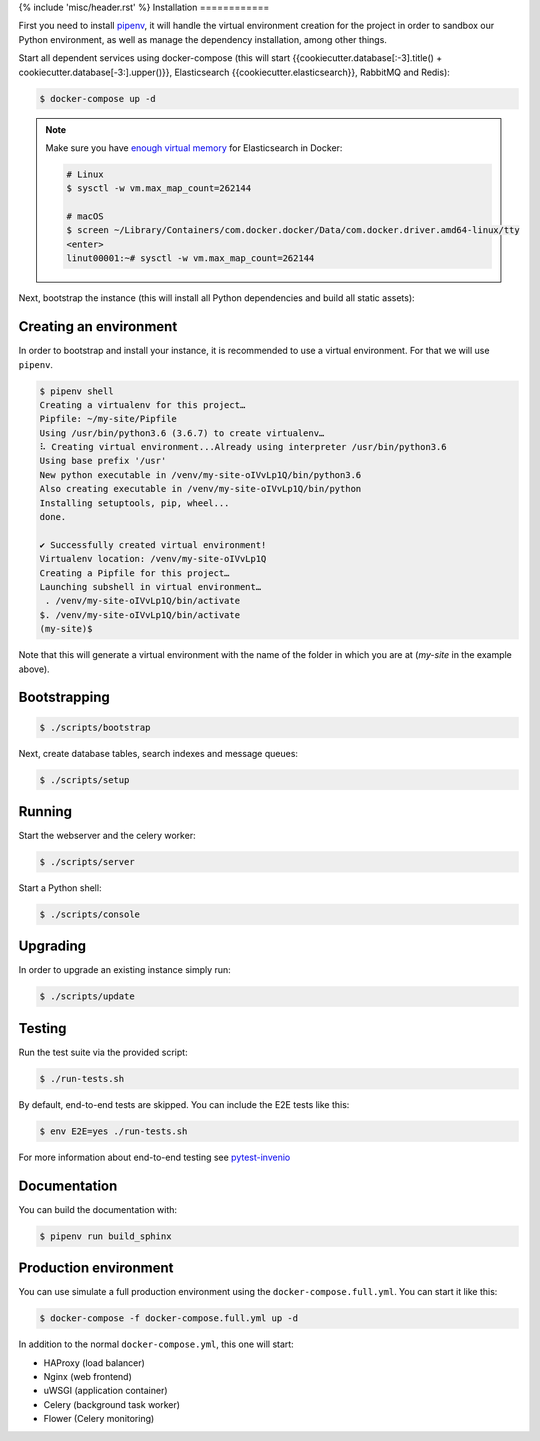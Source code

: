 {% include 'misc/header.rst' %}
Installation
============

First you need to install
`pipenv <https://docs.pipenv.org/install/#installing-pipenv>`_, it will handle
the virtual environment creation for the project in order to sandbox our Python
environment, as well as manage the dependency installation, among other things.

Start all dependent services using docker-compose (this will start {{cookiecutter.database[:-3].title() + cookiecutter.database[-3:].upper()}},
Elasticsearch {{cookiecutter.elasticsearch}}, RabbitMQ and Redis):

.. code-block:: console

    $ docker-compose up -d

.. note::

    Make sure you have `enough virtual memory
    <https://www.elastic.co/guide/en/elasticsearch/reference/current/docker.html#docker-cli-run-prod-mode>`_
    for Elasticsearch in Docker:

    .. code-block:: shell

        # Linux
        $ sysctl -w vm.max_map_count=262144

        # macOS
        $ screen ~/Library/Containers/com.docker.docker/Data/com.docker.driver.amd64-linux/tty
        <enter>
        linut00001:~# sysctl -w vm.max_map_count=262144


Next, bootstrap the instance (this will install all Python dependencies and
build all static assets):

Creating an environment
-----------------------

In order to bootstrap and install your instance, it is recommended to use a
virtual environment. For that we will use ``pipenv``.

.. code-block:: console

    $ pipenv shell
    Creating a virtualenv for this project…
    Pipfile: ~/my-site/Pipfile
    Using /usr/bin/python3.6 (3.6.7) to create virtualenv…
    ⠧ Creating virtual environment...Already using interpreter /usr/bin/python3.6
    Using base prefix '/usr'
    New python executable in /venv/my-site-oIVvLp1Q/bin/python3.6
    Also creating executable in /venv/my-site-oIVvLp1Q/bin/python
    Installing setuptools, pip, wheel...
    done.

    ✔ Successfully created virtual environment!
    Virtualenv location: /venv/my-site-oIVvLp1Q
    Creating a Pipfile for this project…
    Launching subshell in virtual environment…
     . /venv/my-site-oIVvLp1Q/bin/activate
    $. /venv/my-site-oIVvLp1Q/bin/activate
    (my-site)$

Note that this will generate a virtual environment with the name of the
folder in which you are at (`my-site` in the example above).

Bootstrapping
-------------

.. code-block:: console

    $ ./scripts/bootstrap

Next, create database tables, search indexes and message queues:

.. code-block:: console

    $ ./scripts/setup

Running
-------
Start the webserver and the celery worker:

.. code-block:: console

    $ ./scripts/server

Start a Python shell:

.. code-block:: console

    $ ./scripts/console

Upgrading
---------
In order to upgrade an existing instance simply run:

.. code-block:: console

    $ ./scripts/update

Testing
-------
Run the test suite via the provided script:

.. code-block:: console

    $ ./run-tests.sh

By default, end-to-end tests are skipped. You can include the E2E tests like
this:

.. code-block:: console

    $ env E2E=yes ./run-tests.sh

For more information about end-to-end testing see `pytest-invenio
<https://pytest-invenio.readthedocs.io/en/latest/usage.html#running-e2e-tests>`_

Documentation
-------------
You can build the documentation with:

.. code-block:: console

    $ pipenv run build_sphinx

Production environment
----------------------
You can use simulate a full production environment using the
``docker-compose.full.yml``. You can start it like this:

.. code-block:: console

    $ docker-compose -f docker-compose.full.yml up -d

In addition to the normal ``docker-compose.yml``, this one will start:

- HAProxy (load balancer)
- Nginx (web frontend)
- uWSGI (application container)
- Celery (background task worker)
- Flower (Celery monitoring)
